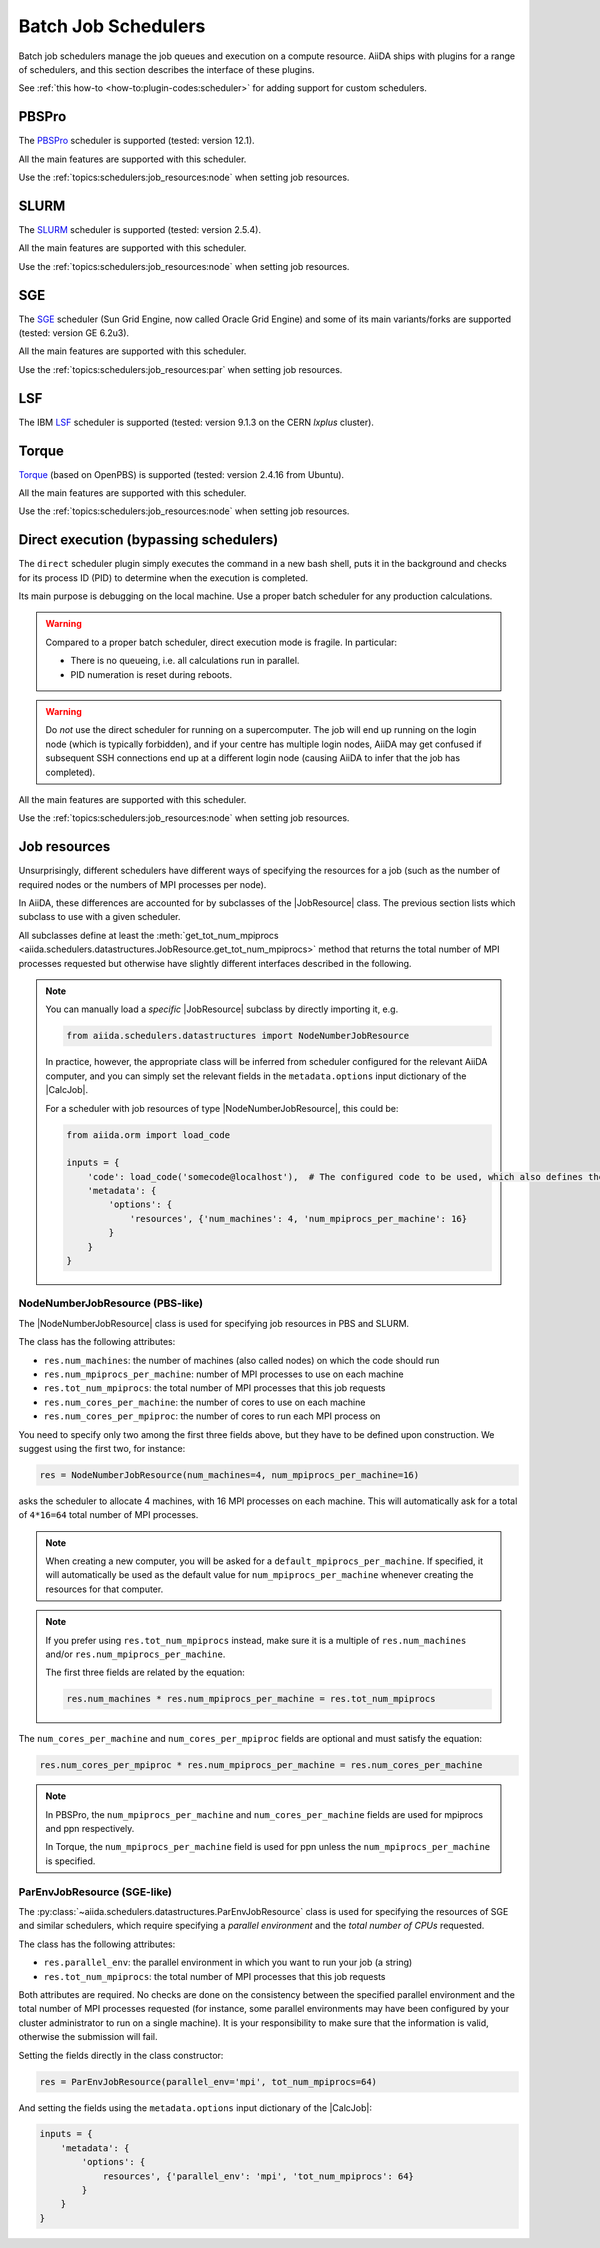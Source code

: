 .. _topics:schedulers:

====================
Batch Job Schedulers
====================

Batch job schedulers manage the job queues and execution on a compute resource.
AiiDA ships with plugins for a range of schedulers, and this section describes the interface of these plugins.

See :ref:`this how-to <how-to:plugin-codes:scheduler>` for adding support for custom schedulers.

PBSPro
------

The `PBSPro`_ scheduler is supported (tested: version 12.1).

All the main features are supported with this scheduler.

Use the :ref:`topics:schedulers:job_resources:node` when setting job resources.

.. _PBSPro: http://www.pbsworks.com/Product.aspx?id=1

SLURM
-----

The `SLURM`_ scheduler is supported (tested: version 2.5.4).

All the main features are supported with this scheduler.

Use the :ref:`topics:schedulers:job_resources:node` when setting job resources.

.. _SLURM: https://slurm.schedmd.com/

SGE
---

The `SGE`_ scheduler (Sun Grid Engine, now called Oracle Grid Engine) and some of its main variants/forks are supported (tested: version GE 6.2u3).

All the main features are supported with this scheduler.

Use the :ref:`topics:schedulers:job_resources:par` when setting job resources.

.. _SGE: https://en.wikipedia.org/wiki/Oracle_Grid_Engine

LSF
---

The IBM `LSF`_ scheduler is supported (tested: version 9.1.3 on the CERN `lxplus` cluster).

.. _LSF: https://www-01.ibm.com/support/knowledgecenter/SSETD4_9.1.3/lsf_welcome.html

Torque
------

`Torque`_ (based on OpenPBS) is supported (tested: version 2.4.16 from Ubuntu).

All the main features are supported with this scheduler.

Use the :ref:`topics:schedulers:job_resources:node` when setting job resources.

.. _Torque: http://www.adaptivecomputing.com/products/open-source/torque/



Direct execution (bypassing schedulers)
---------------------------------------

The ``direct`` scheduler plugin simply executes the command in a new bash shell, puts it in the background and checks for its process ID (PID) to determine when the execution is completed.

Its main purpose is debugging on the local machine.
Use a proper batch scheduler for any production calculations.

.. warning::

    Compared to a proper batch scheduler, direct execution mode is fragile.
    In particular:

    * There is no queueing, i.e. all calculations run in parallel.
    * PID numeration is reset during reboots.

.. warning::

    Do *not* use the direct scheduler for running on a supercomputer.
    The job will end up running on the login node (which is typically forbidden), and if your centre has multiple login nodes, AiiDA may get confused if subsequent SSH connections end up at a different login node (causing AiiDA to infer that the job has completed).

All the main features are supported with this scheduler.

Use the :ref:`topics:schedulers:job_resources:node` when setting job resources.


.. _topics:schedulers:job_resources:

Job resources
-------------

Unsurprisingly, different schedulers have different ways of specifying the resources for a job (such as the number of required nodes or the numbers of MPI processes per node).

In AiiDA, these differences are accounted for by subclasses of the |JobResource|  class.
The previous section lists which subclass to use with a given scheduler.

All subclasses define at least the :meth:`get_tot_num_mpiprocs <aiida.schedulers.datastructures.JobResource.get_tot_num_mpiprocs>` method that returns the total number of MPI processes requested but otherwise have slightly different interfaces described in the following.

.. note::

    You can manually load a `specific` |JobResource| subclass by directly importing it, e.g.

    .. code-block:: python

        from aiida.schedulers.datastructures import NodeNumberJobResource

    In practice, however, the appropriate class will be inferred from scheduler configured for the relevant AiiDA computer, and you can simply set the relevant fields in the ``metadata.options`` input dictionary of the |CalcJob|.

    For a scheduler with job resources of type |NodeNumberJobResource|, this could be:

    .. code-block:: python

        from aiida.orm import load_code

        inputs = {
            'code': load_code('somecode@localhost'),  # The configured code to be used, which also defines the computer
            'metadata': {
                'options': {
                    'resources', {'num_machines': 4, 'num_mpiprocs_per_machine': 16}
                }
            }
        }


.. _topics:schedulers:job_resources:node:

NodeNumberJobResource (PBS-like)
................................

The |NodeNumberJobResource| class is used for specifying job resources in PBS and SLURM.

The class has the following attributes:

* ``res.num_machines``: the number of machines (also called nodes) on which the code should run
* ``res.num_mpiprocs_per_machine``: number of MPI processes to use on each machine
* ``res.tot_num_mpiprocs``: the total number of MPI processes that this job requests
* ``res.num_cores_per_machine``: the number of cores to use on each machine
* ``res.num_cores_per_mpiproc``: the number of cores to run each MPI process on

You need to specify only two among the first three fields above, but they have to be defined upon construction.
We suggest using the first two, for instance:

.. code-block:: python

    res = NodeNumberJobResource(num_machines=4, num_mpiprocs_per_machine=16)

asks the scheduler to allocate 4 machines, with 16 MPI processes on each machine.
This will automatically ask for a total of ``4*16=64`` total number of MPI processes.

.. note::

    When creating a new computer, you will be asked for a ``default_mpiprocs_per_machine``.
    If specified, it will automatically be used as the default value for ``num_mpiprocs_per_machine`` whenever creating the resources for that computer.

.. note::

    If you prefer using ``res.tot_num_mpiprocs`` instead, make sure it is a multiple of ``res.num_machines`` and/or ``res.num_mpiprocs_per_machine``.

    The first three fields are related by the equation:

    .. code-block:: python

        res.num_machines * res.num_mpiprocs_per_machine = res.tot_num_mpiprocs


The ``num_cores_per_machine`` and ``num_cores_per_mpiproc`` fields are optional and must satisfy the equation:

.. code-block:: python

    res.num_cores_per_mpiproc * res.num_mpiprocs_per_machine = res.num_cores_per_machine


.. note::

    In PBSPro, the ``num_mpiprocs_per_machine`` and ``num_cores_per_machine`` fields are used for mpiprocs and ppn respectively.

    In Torque, the ``num_mpiprocs_per_machine`` field is used for ppn unless the ``num_mpiprocs_per_machine`` is specified.

.. _topics:schedulers:job_resources:par:

ParEnvJobResource (SGE-like)
............................

The :py:class:`~aiida.schedulers.datastructures.ParEnvJobResource` class is used for specifying the resources of SGE and similar schedulers, which require specifying a *parallel environment* and the *total number of CPUs* requested.

The class has the following attributes:

* ``res.parallel_env``: the parallel environment in which you want to run your job (a string)
* ``res.tot_num_mpiprocs``: the total number of MPI processes that this job requests

Both attributes are required.
No checks are done on the consistency between the specified parallel environment and the total number of MPI processes requested (for instance, some parallel environments may have been configured by your cluster administrator to run on a single machine).
It is your responsibility to make sure that the information is valid, otherwise the submission will fail.

Setting the fields directly in the class constructor:

.. code-block:: python

    res = ParEnvJobResource(parallel_env='mpi', tot_num_mpiprocs=64)

And setting the fields using the ``metadata.options`` input dictionary of the |CalcJob|:

.. code-block:: python

    inputs = {
        'metadata': {
            'options': {
                resources', {'parallel_env': 'mpi', 'tot_num_mpiprocs': 64}
            }
        }
    }


.. |NodeNumberJobResource| replace:: :py:class:`~aiida.schedulers.datastructures.NodeNumberJobResource`
.. |JobResource| replace:: :py:class:`aiida.schedulers.datastructures.JobResource`
.. |CalcJob| replace:: :py:class:`~aiida.engine.processes.calcjobs.calcjob.CalcJob`

